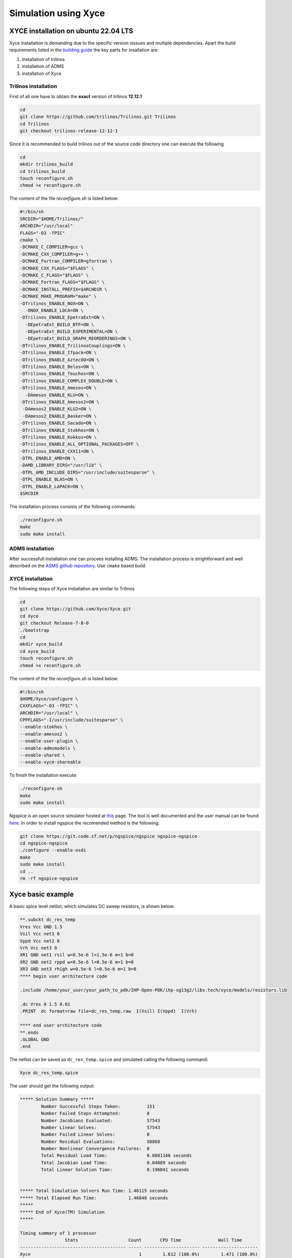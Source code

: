 Simulation using Xyce
*********************

.. _xyce_configuration_lbl:

XYCE installation on ubuntu 22.04 LTS 
======================================

Xyce installation is demanding due to the specific version isssues and multiple dependencies.
Apart the bulid requirements listed in the `building guide <https://xyce.sandia.gov/documentation-tutorials/building-guide/>`_ the key parts for insallation are:

#. installation of trilinos 
#. installation of ADMS
#. installation of Xyce


Trilinos installation
------------------------

First of all one have to obtain the **exact** version of trilinos **12.12.1**


.. code-block:: bash
    
    cd 
    git clone https://github.com/trilinos/Trilinos.git Trilinos
    cd Trilinos
    git checkout trilinos-release-12-12-1
    
Since it is recommended to build trilinos out of the source code directory one can execute the following

.. code-block:: bash
    
    cd 
    mkdir trilinos_build
    cd trilinos_build
    touch reconfigure.sh 
    chmod +x reconfigure.sh 

The content of the file `reconfigure.sh` is listed below:

.. code-block:: bash
    
  #!/bin/sh
  SRCDIR="$HOME/Trilinos/"
  ARCHDIR="/usr/local"
  FLAGS="-O3 -fPIC"
  cmake \
  -DCMAKE_C_COMPILER=gcc \
  -DCMAKE_CXX_COMPILER=g++ \
  -DCMAKE_Fortran_COMPILER=gfortran \
  -DCMAKE_CXX_FLAGS="$FLAGS" \
  -DCMAKE_C_FLAGS="$FLAGS" \
  -DCMAKE_Fortran_FLAGS="$FLAGS" \
  -DCMAKE_INSTALL_PREFIX=$ARCHDIR \
  -DCMAKE_MAKE_PROGRAM="make" \
  -DTrilinos_ENABLE_NOX=ON \
    -DNOX_ENABLE_LOCA=ON \
  -DTrilinos_ENABLE_EpetraExt=ON \
    -DEpetraExt_BUILD_BTF=ON \
    -DEpetraExt_BUILD_EXPERIMENTAL=ON \
    -DEpetraExt_BUILD_GRAPH_REORDERINGS=ON \
  -DTrilinos_ENABLE_TrilinosCouplings=ON \
  -DTrilinos_ENABLE_Ifpack=ON \
  -DTrilinos_ENABLE_AztecOO=ON \
  -DTrilinos_ENABLE_Belos=ON \
  -DTrilinos_ENABLE_Teuchos=ON \
  -DTrilinos_ENABLE_COMPLEX_DOUBLE=ON \
  -DTrilinos_ENABLE_Amesos=ON \
    -DAmesos_ENABLE_KLU=ON \
  -DTrilinos_ENABLE_Amesos2=ON \
   -DAmesos2_ENABLE_KLU2=ON \
   -DAmesos2_ENABLE_Basker=ON \
  -DTrilinos_ENABLE_Sacado=ON \
  -DTrilinos_ENABLE_Stokhos=ON \
  -DTrilinos_ENABLE_Kokkos=ON \
  -DTrilinos_ENABLE_ALL_OPTIONAL_PACKAGES=OFF \
  -DTrilinos_ENABLE_CXX11=ON \
  -DTPL_ENABLE_AMD=ON \
  -DAMD_LIBRARY_DIRS="/usr/lib" \
  -DTPL_AMD_INCLUDE_DIRS="/usr/include/suitesparse" \
  -DTPL_ENABLE_BLAS=ON \
  -DTPL_ENABLE_LAPACK=ON \
  $SRCDIR

The installation process consists of the following commands:

.. code-block:: bash
    
    ./reconfigure.sh  
    make 
    sudo make install

ADMS installation
-----------------

After successfull installation one can procees installing ADMS. The installation process 
is strightforward and well described on the `ASMS github repository <https://github.com/Qucs/ADMS>`_.
Use ``cmake`` based build

XYCE installation
-----------------

The following steps of Xyce installation are similar to Trilinos

.. code-block:: bash
    
    cd 
    git clone https://github.com/Xyce/Xyce.git
    cd Xyce
    git checkout Release-7-8-0
    ./bootstrap
    cd 
    mkdir xyce_build
    cd xyce_build
    touch reconfigure.sh 
    chmod +x reconfigure.sh 

The content of the file `reconfigure.sh` is listed below:

.. code-block:: bash
    
  #!/bin/sh
  $HOME/Xyce/configure \
  CXXFLAGS="-O3 -fPIC" \
  ARCHDIR="/usr/local" \
  CPPFLAGS="-I/usr/include/suitesparse" \
  --enable-stokhos \
  --enable-amesos2 \
  --enable-user-plugin \
  --enable-admsmodels \
  --enable-shared \
  --enable-xyce-shareable 

To finish the installation execute:

.. code-block:: bash
    
    ./reconfigure.sh  
    make 
    sudo make install


Ngspice is an open source simulator hosted at `this <https://sourceforge.net/p/ngspice/ngspice/ci/master/tree/>`_ page.
The tool is well documented and the user manual can be found `here <https://ngspice.sourceforge.io/docs/ngspice-html-manual/manual.xhtml>`_.
In order to install ngspice the recomended method is the following:

.. code-block:: bash
    
    git clone https://git.code.sf.net/p/ngspice/ngspice ngspice-ngspice
    cd ngspice-ngspice
    ./configure --enable-osdi
    make
    sudo make install
    cd ..
    rm -rf ngspice-ngspice

Xyce basic example
===================
A basic spice level netlist, which simulates DC sweep resistors, is shown below:

.. code-block:: spicelang

  **.subckt dc_res_temp
  Vres Vcc GND 1.5
  Vsil Vcc net1 0
  Vppd Vcc net2 0
  Vrh Vcc net3 0
  XR1 GND net1 rsil w=0.5e-6 l=1.5e-6 m=1 b=0
  XR2 GND net2 rppd w=0.5e-6 l=0.5e-6 m=1 b=0
  XR3 GND net3 rhigh w=0.5e-6 l=0.5e-6 m=1 b=0
  **** begin user architecture code

  .include /home/your_user/your_path_to_pdk/IHP-Open-PDK/ihp-sg13g2/libs.tech/xyce/models/resistors.lib

  .dc Vres 0 1.5 0.01
  .PRINT  dc format=raw file=dc_res_temp.raw  I(Vsil) I(Vppd)  I(Vrh)

  **** end user architecture code
  **.ends
  .GLOBAL GND
  .end

The netlist can be saved as ``dc_res_temp.spice`` and simulated calling the following command:

.. code-block:: bash
    
  Xyce dc_res_temp.spice

The user should get the following output:

.. code-block:: bash
    
  ***** Solution Summary *****
          Number Successful Steps Taken:          151
          Number Failed Steps Attempted:          0
          Number Jacobians Evaluated:             57543
          Number Linear Solves:                   57543
          Number Failed Linear Solves:            0
          Number Residual Evaluations:            58868
          Number Nonlinear Convergence Failures:  0
          Total Residual Load Time:               0.0881166 seconds
          Total Jacobian Load Time:               0.04089 seconds
          Total Linear Solution Time:             0.196041 seconds


  ***** Total Simulation Solvers Run Time: 1.46115 seconds
  ***** Total Elapsed Run Time:            1.46848 seconds
  *****
  ***** End of Xyce(TM) Simulation
  *****

  Timing summary of 1 processor
                   Stats                   Count       CPU Time              Wall Time
  ---------------------------------------- ----- --------------------- ---------------------
  Xyce                                         1        1.612 (100.0%)        1.471 (100.0%)
    Analysis                                   1        1.548 (96.08%)        1.461 (99.33%)
      DC Sweep                                 1        1.548 (96.08%)        1.461 (99.33%)
        Solve                                151        1.546 (95.91%)        1.460 (99.24%)
          Residual                         58868        0.167 (10.39%)        0.152 (10.33%)
          Jacobian                         57543        0.114 ( 7.08%)        0.099 ( 6.75%)
          Linear Solve                     57543        0.283 (17.57%)        0.258 (17.55%)
        Successful Step                      151        0.001 ( 0.05%)        0.001 ( 0.04%)
    Netlist Import                             1        0.017 ( 1.07%)        0.003 ( 0.21%)
      Parse Context                            1        0.009 ( 0.58%)        0.001 ( 0.06%)
      Distribute Devices                       1        0.000 ( 0.00%)        0.001 ( 0.07%)
      Verify Devices                           1        0.000 ( 0.00%)        0.000 (<0.01%)
      Instantiate                              1        0.000 ( 0.00%)        0.000 (<0.01%)
    Late Initialization                        1        0.012 ( 0.73%)        0.003 ( 0.20%)
      Global Indices                           1        0.000 ( 0.00%)        0.001 ( 0.08%)
    Setup Matrix Structure                     1        0.002 ( 0.13%)        0.000 ( 0.02%)

The netlist was generated using `xschem` configured to use `Xyce` as a simulator

.. image:: ../_static/dc_res_temp.png
    :width: 800
    :align: center
    :alt: Xyce DC sweep of resistors

